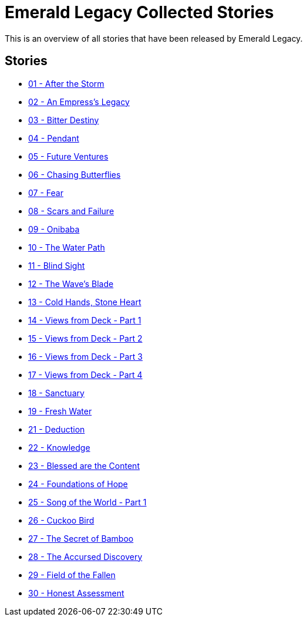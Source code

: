 :doctype: book
:icons: font
:chapter-label:

= Emerald Legacy Collected Stories

This is an overview of all stories that have been released by Emerald Legacy.

== Stories

[none]
- link:pass:[stories/01 - After the Storm.pdf][01 - After the Storm]
- link:pass:[stories/02 - An Empress's Legacy.pdf][02 - An Empress's Legacy]
- link:pass:[stories/03 - Bitter Destiny.pdf][03 - Bitter Destiny]
- link:pass:[stories/04 - Pendant.pdf][04 - Pendant]
- link:pass:[stories/05 - Future Ventures.pdf][05 - Future Ventures]
- link:pass:[stories/06 - Chasing Butterflies.pdf][06 - Chasing Butterflies]
- link:pass:[stories/07 - Fear.pdf][07 - Fear]
- link:pass:[stories/08 - Scars and Failure.pdf][08 - Scars and Failure]
- link:pass:[stories/09 - Onibaba.pdf][09 - Onibaba]
- link:pass:[stories/10 - The Water Path.pdf][10 - The Water Path]
- link:pass:[stories/11 - Blind Sight.pdf][11 - Blind Sight]
- link:pass:[stories/12 - The Wave's Blade.pdf][12 - The Wave's Blade]
- link:pass:[stories/13 - Cold Hands, Stone Heart.pdf][13 - Cold Hands, Stone Heart]
- link:pass:[stories/14 - Views from Deck - Part 1.pdf][14 - Views from Deck - Part 1]
- link:pass:[stories/15 - Views from Deck - Part 2.pdf][15 - Views from Deck - Part 2]
- link:pass:[stories/16 - Views from Deck - Part 3.pdf][16 - Views from Deck - Part 3]
- link:pass:[stories/17 - Views from Deck - Part 4.pdf][17 - Views from Deck - Part 4]
- link:pass:[stories/18 - Sanctuary.pdf][18 - Sanctuary]
- link:pass:[stories/19 - Fresh Water.pdf][19 - Fresh Water]
- link:pass:[stories/21 - Deduction.pdf][21 - Deduction]
- link:pass:[stories/22 - Knowledge.pdf][22 - Knowledge]
- link:pass:[stories/23 - Blessed are the Content.pdf][23 - Blessed are the Content]
- link:pass:[stories/24 - Foundations of Hope.pdf][24 - Foundations of Hope]
- link:pass:[stories/25 - Song of the World - Part 1.pdf][25 - Song of the World - Part 1]
- link:pass:[stories/26 - Cuckoo Bird.pdf][26 - Cuckoo Bird]
- link:pass:[stories/27 - The Secret of Bamboo.pdf][27 - The Secret of Bamboo]
- link:pass:[stories/28 - The Accursed Discovery.pdf][28 - The Accursed Discovery]
- link:pass:[stories/29 - Field of the Fallen.pdf][29 - Field of the Fallen]
- link:pass:[stories/30 - Honest Assessment.pdf][30 - Honest Assessment]
